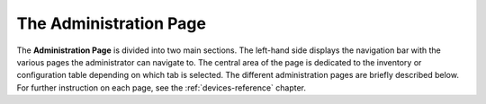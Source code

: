 The Administration Page
-----------------------

The **Administration Page** is divided into two main sections. The
left-hand side displays the navigation bar with the various pages the
administrator can navigate to. The central area of the page is dedicated
to the inventory or configuration table depending on which tab is
selected. The different administration pages are briefly described
below. For further instruction on each page, see the :ref:`devices-reference`
chapter.

.. raw:: LaTeX

     \newpage